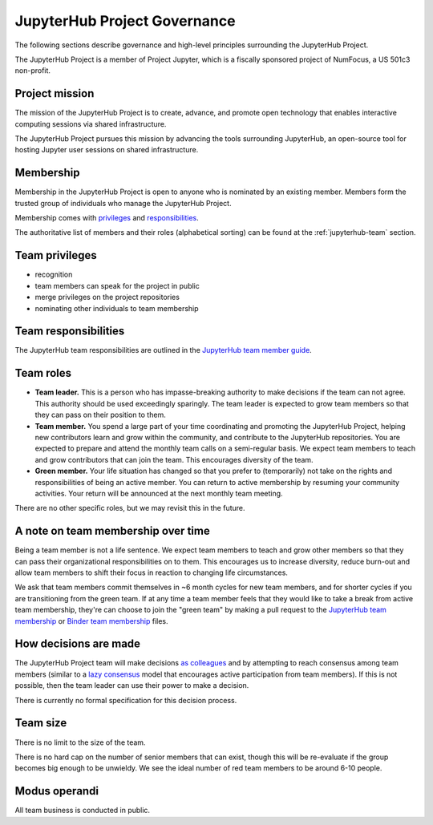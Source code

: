 .. _jupyterhub-governance:

JupyterHub Project Governance
=============================

The following sections describe governance and high-level principles
surrounding the JupyterHub Project.

The JupyterHub Project is a member of Project Jupyter, which is a fiscally
sponsored project of NumFocus, a US 501c3 non-profit.

Project mission
~~~~~~~~~~~~~~~

The mission of the JupyterHub Project is to create, advance, and promote
open technology that enables interactive computing sessions via shared
infrastructure.

The JupyterHub Project pursues this mission by advancing the tools
surrounding JupyterHub, an open-source tool for hosting Jupyter
user sessions on shared infrastructure.

.. _jupyterhub-team-membership:

Membership
~~~~~~~~~~

Membership in the JupyterHub Project is open to anyone who is nominated by
an existing member. Members form the trusted group of individuals who
manage the JupyterHub Project.

Membership comes with `privileges`_ and `responsibilities`_.

The authoritative list of members and their roles (alphabetical sorting)
can be found at the :ref:`jupyterhub-team` section.

Team privileges
~~~~~~~~~~~~~~~

-  recognition
-  team members can speak for the project in public
-  merge privileges on the project repositories
-  nominating other individuals to team membership

.. _jupyterhub-team-responsibilities:

Team responsibilities
~~~~~~~~~~~~~~~~~~~~~

The JupyterHub team responsibilities are outlined in the
`JupyterHub team member guide <https://jupyterhub-team-compass.readthedocs.io/en/latest/team/member-guide.html>`_.

Team roles
~~~~~~~~~~

-  **Team leader.** This is a person who has impasse-breaking authority to
   make decisions if the team can not agree. This authority should
   be used exceedingly sparingly. The team leader is expected to grow
   team members so that they can pass on their position to them.
-  **Team member.** You spend a large part of your time coordinating and
   promoting the JupyterHub Project, helping new contributors learn and
   grow within the community, and contribute to the JupyterHub repositories.
   You are expected to prepare and attend the monthly team calls on a
   semi-regular basis. We expect team members to teach and grow
   contributors that can join the team. This encourages diversity
   of the team.
-  **Green member.** Your life situation has changed so that you prefer to
   (temporarily) not take on the rights and responsibilities of being an
   active member. You can return to active membership by resuming your
   community activities. Your return will be announced at the next monthly
   team meeting.

There are no other specific roles, but we may revisit this in the
future.

A note on team membership over time
~~~~~~~~~~~~~~~~~~~~~~~~~~~~~~~~~~~

Being a team member is not a life sentence. We
expect team members to teach and grow other members so that they can
pass their organizational responsibilities on to them. This encourages
us to increase diversity, reduce burn-out and allow team members to
shift their focus in reaction to changing life circumstances.

We ask that team members commit themselves in ~6 month cycles for new
team members, and for shorter cycles if you are transitioning from the
green team. If at any time a team member feels that they would
like to take a break from active team membership, they're can choose
to join the "green team" by making a
pull request to the `JupyterHub team membership <https://github.com/jupyterhub/team-compass/blob/master/docs/team/contributors-jupyterhub.yaml>`_
or `Binder team membership <https://github.com/jupyterhub/team-compass/blob/master/docs/team/contributors-binder.yaml>`_
files.

How decisions are made
~~~~~~~~~~~~~~~~~~~~~~

The JupyterHub Project team will make decisions `as colleagues`_ and by
attempting to reach consensus among team members (similar to a
`lazy consensus <http://en.osswiki.info/concepts/lazy_consensus>`_ model that
encourages active participation from team members). If this is not
possible, then the team leader can use their power to make a decision.

There is currently no formal specification for this decision process.

Team size
~~~~~~~~~

There is no limit to the size of the team.

There is no hard cap on the number of senior members that can exist,
though this will be re-evaluate if the group becomes big enough to be
unwieldy. We see the ideal number of red team members to be around 6-10
people.

Modus operandi
~~~~~~~~~~~~~~

All team business is conducted in public.

.. _as colleagues: https://en.wikipedia.org/wiki/Collegiality
.. _privileges: https://jupyterhub-team-compass.readthedocs.io/en/latest/governance.html#team-privileges
.. _responsibilities: https://jupyterhub-team-compass.readthedocs.io/en/latest/governance.html#team-expectations
